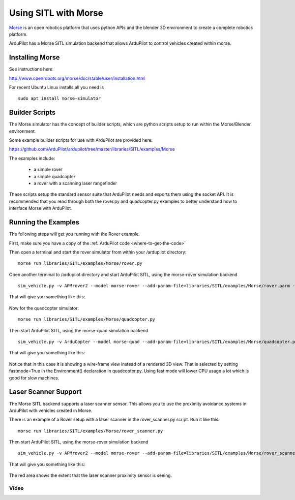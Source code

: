 .. _sitl-with-morse:

=====================
Using SITL with Morse
=====================

  .. image:: ../images/morse_rover.jpg
    :target: ../_images/morse_rover.jpg

`Morse <http://www.openrobots.org/morse/doc/stable/morse.html>`__ is
an open robotics platform that uses python APIs and the blender 3D
environment to create a complete robotics platform.

ArduPilot has a Morse SITL simulation backend that allows ArduPilot to
control vehicles created within morse.

Installing Morse
================

See instructions here:

http://www.openrobots.org/morse/doc/stable/user/installation.html

For recent Ubuntu Linux installs all you need is

::

   sudo apt install morse-simulator

Builder Scripts
===============

The Morse simulator has the concept of builder scripts, which are
python scripts setup to run within the Morse/Blender environment.

Some example builder scripts for use with ArduPilot are provided here:

https://github.com/ArduPilot/ardupilot/tree/master/libraries/SITL/examples/Morse

The examples include:

 - a simple rover
 - a simple quadcopter
 - a rover with a scanning laser rangefinder

These scripts setup the standard sensor suite that ArduPilot needs and
exports them using the socket API. It is recommended that you read
through both the rover.py and quadcopter.py examples to better
understand how to interface Morse with ArduPilot.

Running the Examples
====================

The following steps will get you running with the Rover example.

First, make sure you have a copy of the :ref:`ArduPilot code <where-to-get-the-code>`

Then open a terminal and start the rover simulator from within your /ardupilot directory:

::

   morse run libraries/SITL/examples/Morse/rover.py

Open another terminal to /ardupilot directory and start ArduPilot SITL, using the morse-rover simulation backend

::

   sim_vehicle.py -v APMrover2 --model morse-rover --add-param-file=libraries/SITL/examples/Morse/rover.parm --console --map

That will give you something like this:

  .. image:: ../images/morse_rover_sitl.jpg
    :target: ../_images/morse_rover_sitl.jpg

Now for the quadcopter simulator:

::

   morse run libraries/SITL/examples/Morse/quadcopter.py

Then start ArduPilot SITL, using the morse-quad simulation backend

::

   sim_vehicle.py -v ArduCopter --model morse-quad --add-param-file=libraries/SITL/examples/Morse/quadcopter.parm --console --map

That will give you something like this:

  .. image:: ../images/morse_quad.jpg
    :target: ../_images/morse_quad.jpg
             
Notice that in this case it is showing a wire-frame view instead of a
rendered 3D view. That is selected by setting fastmode=True in the
Environment() declaration in quadcopter.py. Using fast mode will lower
CPU usage a lot which is good for slow machines.

Laser Scanner Support
=====================

The Morse SITL backend supports a laser scanner sensor. This allows
you to use the proximity avoidance systems in ArduPilot with vehicles
created in Morse.

There is an example of a Rover setup with a laser scanner in the
rover_scanner.py script. Run it like this:

::

   morse run libraries/SITL/examples/Morse/rover_scanner.py

Then start ArduPilot SITL, using the morse-rover simulation backend

::

   sim_vehicle.py -v APMrover2 --model morse-rover --add-param-file=libraries/SITL/examples/Morse/rover_scanner.parm --console --map

That will give you something like this:

  .. image:: ../images/morse_rover_scanner.jpg
    :target: ../_images/morse_rover_scanner.jpg

The red area shows the extent that the laser scanner proximity sensor is seeing.

Video
-----

..  youtube:: Zk8MYmt03-Q
    :width: 100%
